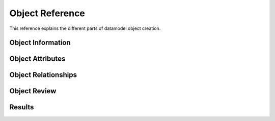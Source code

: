 ################
Object Reference
################

This reference explains the different parts of datamodel object creation.


Object Information
==================

.. image:: ../_images/datamodel/object-info.png
    :align: center

Object Attributes
=================

.. image:: ../_images/datamodel/object-attributes.png
    :align: center

Object Relationships
====================

.. image:: ../_images/datamodel/object-relationships.png
    :align: center

Object Review
=============

.. image:: ../_images/datamodel/object-review.png
    :align: center

Results
=======

.. image:: ../_images/datamodel/object-results.png
    :align: center

